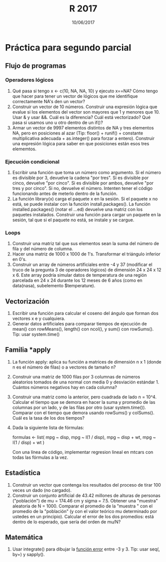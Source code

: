 #    -*- mode: org -*-
#+TITLE: R 2017
#+DATE: 10/06/2017
#+AUTHOR: Luis G. Moyano
#+EMAIL: lgmoyano@gmail.com

#+OPTIONS: author:nil date:t email:nil
#+OPTIONS: ^:nil _:nil
#+STARTUP: showall expand
#+options: toc:nil
#+REVEAL_ROOT: ../../reveal.js/
#+REVEAL_TITLE_SLIDE_TEMPLATE: Recursive Search
#+OPTIONS: reveal_center:t reveal_progress:t reveal_history:nil reveal_control:t
#+OPTIONS: reveal_rolling_links:nil reveal_keyboard:t reveal_overview:t num:nil
#+OPTIONS: reveal_title_slide:"<h1>%t</h1><h3>%d</h3>"
#+REVEAL_MARGIN: 0.1
#+REVEAL_MIN_SCALE: 0.5
#+REVEAL_MAX_SCALE: 2.5
#+REVEAL_TRANS: slide
#+REVEAL_SPEED: fast
#+REVEAL_THEME: my_moon
#+REVEAL_HEAD_PREAMBLE: <meta name="description" content="Programación en R 2017">
#+REVEAL_POSTAMBLE: <p> @luisgmoyano </p>
#+REVEAL_PLUGINS: (highlight)
#+REVEAL_HIGHLIGHT_CSS: %r/lib/css/zenburn.css
#+REVEAL_HLEVEL: 1

# # (setq org-reveal-title-slide "<h1>%t</h1><br/><h2>%a</h2><h3>%e / <a href=\"http://twitter.com/ben_deane\">@ben_deane</a></h3><h2>%d</h2>")
# # (setq org-reveal-title-slide 'auto)
# # see https://github.com/yjwen/org-reveal/commit/84a445ce48e996182fde6909558824e154b76985

# #+OPTIONS: reveal_width:1200 reveal_height:800
# #+OPTIONS: toc:1
# #+REVEAL_PLUGINS: (markdown notes)
# #+REVEAL_EXTRA_CSS: ./local
# ## black, blood, league, moon, night, serif, simple, sky, solarized, source, template, white
# #+REVEAL_HEADER: <meta name="description" content="Programación en R 2017">
# #+REVEAL_FOOTER: <meta name="description" content="Programación en R 2017">


#+begin_src yaml :exports (when (eq org-export-current-backend 'md) "results") :exports (when (eq org-export-current-backend 'reveal) "none") :results value html 
--- 
layout: default 
title: Práctica para segundo parcial
--- 
#+end_src 
#+results:

# #+begin_html
# <img src="right-fail.png">
# #+end_html

# #+ATTR_REVEAL: :frag roll-in

* Práctica para segundo parcial
** Flujo de programas
*** Operadores lógicos
1. Qué pasa si tengo x <- c(10, NA, NA, 10) y ejecuto x==NA? Cómo tengo que hacer para tener un
   vector de lógicos que me identifique correctamente NA's den un vector?
2. Construir un vector de 10 números. Construir una expresión lógica que evalue si los elementos del
   vector son mayores que 1 y menores que 10. Usar & y usar &&. Cuál es la diferencia? Cuál está
   vectorizado? Qué pasa si usamos uno u otro dentro de un if()?
3. Armar un vector de 9997 elementos distintos de NA y tres elementos NA, pero en posiciones al
   azar (Tip: floor() + runif() + constante multiplicativa adecuada + as.integer() para forzar a entero). Construir una expresión lógica para saber en que posiciones están esos tres elememtos.
*** Ejecución condicional
1. Escribir una función que toma un número como argumento. Si el número es divisible por 3,
   devuelve la cadena "por tres". Si es divisible por cinco, devuelve "por cinco". Si es divisible
   por ambos, devuelve "por tres y por cinco". Si no, devuelve el número. Intenten tener el código
   funcionando antes de meterlo dentro de la función.
2. La función library(x) carga el paquete x en la sesión. Si el paquete x no está, se puede instalar
   con la función install.packages(). La función installed.packages() (notar el ...ed) devuelve una matriz con los
   paquetes instalados. Construir una función para cargar un paquete en la sesión, tal que si el paquete no está,
   se instale y se cargue.
*** Loops
1. Construir una matriz tal que sus elementos sean la suma del número de fila y del número de
   columna.
2. Hacer una matriz de 1000 x 1000 de 1's. Transformar el triángulo inferior en 0's.
3. Construir un array de números artificiales entre -4 y 37 (modificar el truco de la pregunta 3 de
   operadores lógicos) de dimensión 24 x 24 x 12 x 6. Este array podría simular datos de temperatura de una región parcelada en 24 x 24 durante los 12 meses de 6 años (como en data(nasa), subelemento $temperature).
** Vectorización
1. Escribir una función para calcular el coseno del ángulo que forman dos vectores x e y cualquiera.
2. Generar datos artificiales para comparar tiempos de ejecución de mean() con rowMeans(), length() con ncol(), y sum() con
   rowSums(). Tip: usar system.time()
** Familia *apply
1. La función apply: aplica su función a matrices de dimensión n x 1 (donde n es el número de filas) o a
   vectores de tamaño n?
2. Construir una matriz de 1000 filas por 3 columnas de números aleatorios tomados de una normal con
   media 0 y desviación estándar 1. Cuántos números negativos hay en cada columna?
3. Construir una matriz como la anterior, pero cuadrada de lado n = 10^4. Calcular el tiempo que se
   demora en hacer la suma y promedio de las columnas por un lado, y de las filas por otro (usar
   system.time()). Comparar con el tiempo que demora usando rowSums() y colSums(). Cuál es la tasa
   de los dos tiempos?
4. Dada la siguiente lista de fórmulas:

   formulas <- list(
   mpg ~ disp,
   mpg ~ I(1 / disp),
   mpg ~ disp + wt,
   mpg ~ I(1 / disp) + wt
   )

  Con una línea de código, implementar regresion lineal en mtcars con todas las fórmulas a la vez.
** Estadística
1. Construir un vector que contenga los resultados del proceso de tirar 100 veces un dado (no
   cargado). 
2. Construir un conjunto artificial de 43.42 millones de alturas de personas ("población") de mu =
   174.46 cm y sigma = 7.5. Obtener una "muestra" aleatoria de N = 1000. Comparar el promedio de la
   "muestra " con el promedio de la "población" (y con el valor teórico mu determinado por ustedes
   en un principio). Calcular el error de los dos promedios: está dentro de lo esperado, que sería
   del orden de mu/N?
** Matemática
1. Usar integrate() para dibujar la [[https://en.wikipedia.org/wiki/Error_function][función error]] entre -3 y 3. Tip: usar seq(, by=) y sapply().
